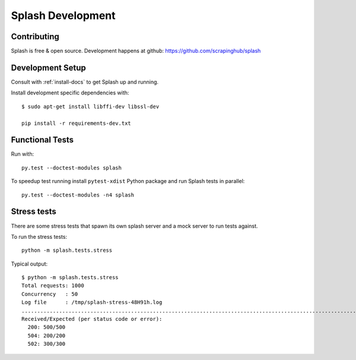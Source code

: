 Splash Development
==================

Contributing
------------

Splash is free & open source.
Development happens at github: https://github.com/scrapinghub/splash

Development Setup
-----------------

Consult with :ref:`install-docs` to get Splash up and running.

Install development specific dependencies with::

    $ sudo apt-get install libffi-dev libssl-dev

    pip install -r requirements-dev.txt

Functional Tests
----------------

.. image:: https://secure.travis-ci.org/scrapinghub/splash.png?branch=master
   :target: http://travis-ci.org/scrapinghub/splash

Run with::

    py.test --doctest-modules splash

To speedup test running install ``pytest-xdist`` Python package and run
Splash tests in parallel::

    py.test --doctest-modules -n4 splash

Stress tests
------------

There are some stress tests that spawn its own splash server and a mock server
to run tests against.

To run the stress tests::

    python -m splash.tests.stress

Typical output::

    $ python -m splash.tests.stress
    Total requests: 1000
    Concurrency   : 50
    Log file      : /tmp/splash-stress-48H91h.log
    ........................................................................................................................................................................................................................................................................................................................................................................................................................................................................................................................................................................................................................................................................................................................................................................................................................................................................................................................................................................................................................................
    Received/Expected (per status code or error):
      200: 500/500
      504: 200/200
      502: 300/300

